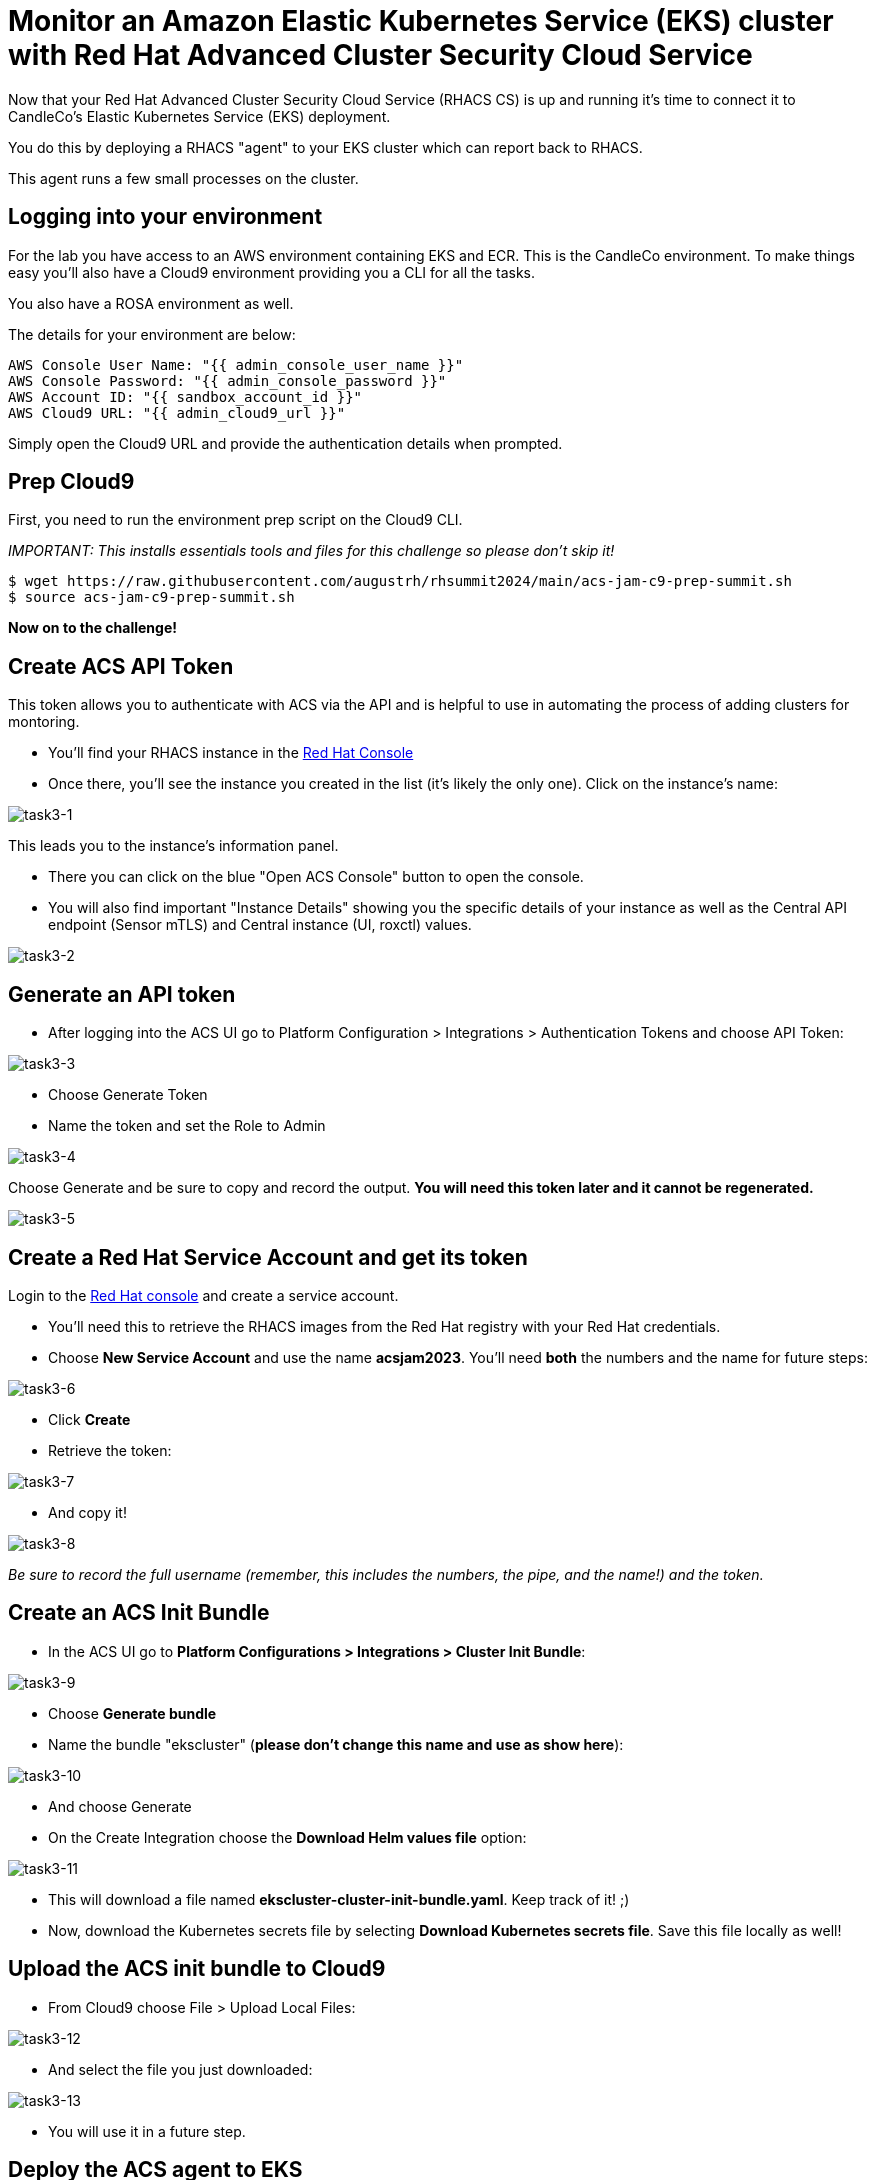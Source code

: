 = Monitor an Amazon Elastic Kubernetes Service (EKS) cluster with Red Hat Advanced Cluster Security Cloud Service

Now that your Red Hat Advanced Cluster Security Cloud Service (RHACS CS) is up and running it's time to connect it to CandleCo's Elastic Kubernetes Service (EKS) deployment.

You do this by deploying a RHACS "agent" to your EKS cluster which can report back to RHACS.

This agent runs a few small processes on the cluster.

== Logging into your environment

For the lab you have access to an AWS environment containing EKS and ECR. This is the CandleCo environment. To make things easy you'll also have a Cloud9 environment providing you a CLI for all the tasks. 

You also have a ROSA environment as well. 

The details for your environment are below:

      AWS Console User Name: "{{ admin_console_user_name }}"
      AWS Console Password: "{{ admin_console_password }}"
      AWS Account ID: "{{ sandbox_account_id }}"
      AWS Cloud9 URL: "{{ admin_cloud9_url }}"

Simply open the Cloud9 URL and provide the authentication details when prompted.

== Prep Cloud9

First, you need to run the environment prep script on the Cloud9 CLI.

_IMPORTANT: This installs essentials tools and files for this challenge so please don't skip it!_

[source,shell]
----
$ wget https://raw.githubusercontent.com/augustrh/rhsummit2024/main/acs-jam-c9-prep-summit.sh
$ source acs-jam-c9-prep-summit.sh
----

*Now on to the challenge!*

== Create ACS API Token

This token allows you to authenticate with ACS via the API and is helpful to use in automating the process of adding clusters for montoring.

* You'll find your RHACS instance in the https://console.redhat.com/application-services/acs/instances[Red Hat Console,window=_blank]
* Once there, you'll see the instance you created in the list (it's likely the only one). Click on the instance's name:

image::task3-1.png[task3-1]

This leads you to the instance's information panel. 

* There you can click on the blue "Open ACS Console" button to open the console.
* You will also find important "Instance Details" showing you the specific details of your instance as well as the Central API endpoint (Sensor mTLS) and Central instance (UI, roxctl) values.

image::task3-2.png[task3-2]

== Generate an API token

* After logging into the ACS UI go to Platform Configuration > Integrations > Authentication Tokens and choose API Token:

image::task3-3.png[task3-3]

* Choose Generate Token

* Name the token and set the Role to Admin

image::task3-4.png[task3-4]

Choose Generate and be sure to copy and record the output. *You will need this token later and it cannot be regenerated.*

image::task3-5.png[task3-5]

== Create a Red Hat Service Account and get its token

Login to the https://access.redhat.com/terms-based-registry/[Red Hat console] and create a service account.

* You'll need this to retrieve the RHACS images from the Red Hat registry with your Red Hat credentials.

* Choose *New Service Account* and use the name *acsjam2023*. You'll need *both* the numbers and the name for future steps:

image::task3-6.png[task3-6]

* Click *Create*

* Retrieve the token:

image::task3-7.png[task3-7]

* And copy it!

image::task3-8.png[task3-8]

_Be sure to record the full username (remember, this includes the numbers, the pipe, and the name!) and the token._

== Create an ACS Init Bundle

* In the ACS UI go to *Platform Configurations > Integrations > Cluster Init Bundle*:

image::task3-9.png[task3-9]

* Choose *Generate bundle*

* Name the bundle "ekscluster" (*please don't change this name and use as show here*):

image::task3-10.png[task3-10]

* And choose Generate

* On the Create Integration choose the *Download Helm values file* option:

image::task3-11.png[task3-11]

* This will download a file named *ekscluster-cluster-init-bundle.yaml*. Keep track of it! ;)

* Now, download the Kubernetes secrets file by selecting *Download Kubernetes secrets file*. Save this file locally as well!

== Upload the ACS init bundle to Cloud9

* From Cloud9 choose File > Upload Local Files:

image::task3-12.png[task3-12]

* And select the file you just downloaded:

image::task3-13.png[task3-13]

* You will use it in a future step.

== Deploy the ACS agent to EKS

* Create a namespace for the ACS agent to run in.

[source,shell]
----
$ kubectl create namespace stackrox
----

* Create a secret that uses the Red Hat Console service account's token:
** You need to replace *12345678|RHSA* with the full name for your service account. This includes the number, the pipe, and the name.
** You need to replace **RHSA_TOKEN** with the service account token from above. This is NOT the ACS API token.
** The command will look something like this:

image::task3-14.png[task3-14]

_TIP: Use the below command and make your substitutions a little easier:_

[source,shell]
----
$ kubectl create secret docker-registry redhatreg --docker-server=registry.redhat.io --docker-username="**12345678|RHSA**" --docker-password="**RHSA_TOKEN**" -n stackrox
----

* Add the official ACS helm chart to deploy the ACS sensor to EKS.

[source,shell]
----
$ helm repo add rhacs https://mirror.openshift.com/pub/rhacs/charts/
----

* Install the agent from the bundle with the helm chart, secret, and init bundle (ekscluster-cluster-init-bundle.yaml)

* To do this you need to replace the ACS_ID shown in the sample below with the actual ACS ID of your instance.

* You can find this value in the ACS instance's information panel in the Red Hat Console.

_TIP: Find your instance in the https://console.redhat.com/application-services/acs/instances[Red Hat console], choose your instance's name, and find the panel to locate the ID_

* The instance name is a series of randomised letters and number that you can copy/paste from the console easily; it looks something like this:

image::task3-15.png[task3-15]

_TIP: Use the below command and make your substitutions a little easier:_

[source,shell]
----
$ helm install -n stackrox stackrox-secured-cluster-services rhacs/stackrox-secured-cluster-services -f ekscluster-cluster-init-bundle.yaml --set clusterName=myEKS --set imagePullSecrets.useExisting=redhatreg --set centralEndpoint=https://acs-data-**ACS_ID**.acs.rhcloud.com:443 -f sensor-jam.yaml
----

_NOTE: You may have noticed the -f sensor-jam.yaml flag on the helm install. That is simply to reduce the CPU and Memory limits for the ACS sensor due to limitations in the Lab environment._

* Ensure the pods and deployments start up properly:

[source,shell]
----
$ kubectl get pods -n stackrox
$ kubectl get deployment -n stackrox
----

*All should be running after 1-2 minutes.*

== View your new cluster in ACS!

Phew! You made it!

On ACS go to Platform Configuration > Clusters and view the EKS deployment.

Nice one!
